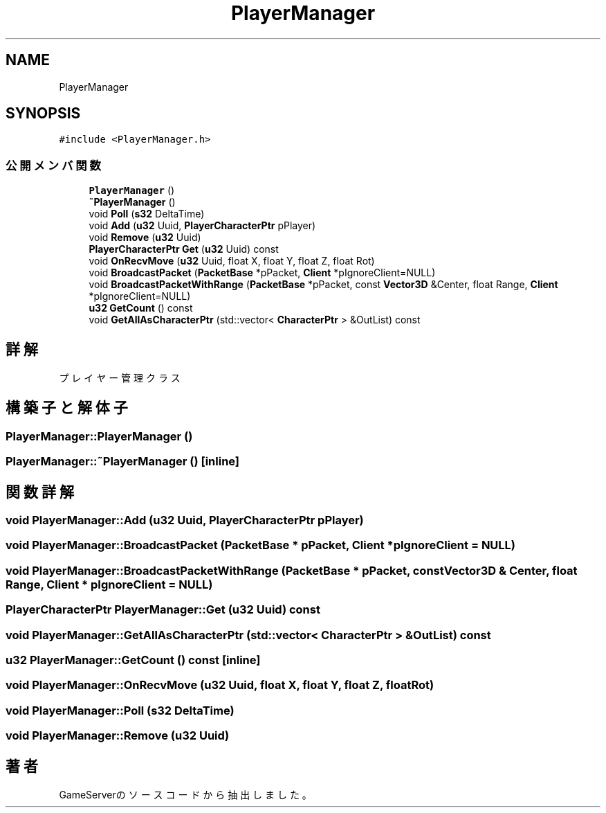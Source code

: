 .TH "PlayerManager" 3 "2018年12月21日(金)" "GameServer" \" -*- nroff -*-
.ad l
.nh
.SH NAME
PlayerManager
.SH SYNOPSIS
.br
.PP
.PP
\fC#include <PlayerManager\&.h>\fP
.SS "公開メンバ関数"

.in +1c
.ti -1c
.RI "\fBPlayerManager\fP ()"
.br
.ti -1c
.RI "\fB~PlayerManager\fP ()"
.br
.ti -1c
.RI "void \fBPoll\fP (\fBs32\fP DeltaTime)"
.br
.ti -1c
.RI "void \fBAdd\fP (\fBu32\fP Uuid, \fBPlayerCharacterPtr\fP pPlayer)"
.br
.ti -1c
.RI "void \fBRemove\fP (\fBu32\fP Uuid)"
.br
.ti -1c
.RI "\fBPlayerCharacterPtr\fP \fBGet\fP (\fBu32\fP Uuid) const"
.br
.ti -1c
.RI "void \fBOnRecvMove\fP (\fBu32\fP Uuid, float X, float Y, float Z, float Rot)"
.br
.ti -1c
.RI "void \fBBroadcastPacket\fP (\fBPacketBase\fP *pPacket, \fBClient\fP *pIgnoreClient=NULL)"
.br
.ti -1c
.RI "void \fBBroadcastPacketWithRange\fP (\fBPacketBase\fP *pPacket, const \fBVector3D\fP &Center, float Range, \fBClient\fP *pIgnoreClient=NULL)"
.br
.ti -1c
.RI "\fBu32\fP \fBGetCount\fP () const"
.br
.ti -1c
.RI "void \fBGetAllAsCharacterPtr\fP (std::vector< \fBCharacterPtr\fP > &OutList) const"
.br
.in -1c
.SH "詳解"
.PP 
プレイヤー管理クラス 
.SH "構築子と解体子"
.PP 
.SS "PlayerManager::PlayerManager ()"

.SS "PlayerManager::~PlayerManager ()\fC [inline]\fP"

.SH "関数詳解"
.PP 
.SS "void PlayerManager::Add (\fBu32\fP Uuid, \fBPlayerCharacterPtr\fP pPlayer)"

.SS "void PlayerManager::BroadcastPacket (\fBPacketBase\fP * pPacket, \fBClient\fP * pIgnoreClient = \fCNULL\fP)"

.SS "void PlayerManager::BroadcastPacketWithRange (\fBPacketBase\fP * pPacket, const \fBVector3D\fP & Center, float Range, \fBClient\fP * pIgnoreClient = \fCNULL\fP)"

.SS "\fBPlayerCharacterPtr\fP PlayerManager::Get (\fBu32\fP Uuid) const"

.SS "void PlayerManager::GetAllAsCharacterPtr (std::vector< \fBCharacterPtr\fP > & OutList) const"

.SS "\fBu32\fP PlayerManager::GetCount () const\fC [inline]\fP"

.SS "void PlayerManager::OnRecvMove (\fBu32\fP Uuid, float X, float Y, float Z, float Rot)"

.SS "void PlayerManager::Poll (\fBs32\fP DeltaTime)"

.SS "void PlayerManager::Remove (\fBu32\fP Uuid)"


.SH "著者"
.PP 
 GameServerのソースコードから抽出しました。
